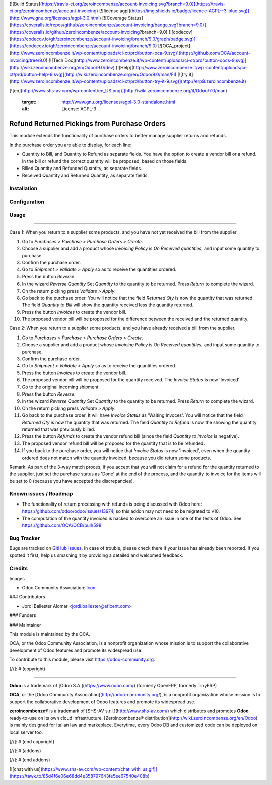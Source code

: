 [![Build Status](https://travis-ci.org/zeroincombenze/account-invoicing.svg?branch=9.0)](https://travis-ci.org/zeroincombenze/account-invoicing)
[![license agpl](https://img.shields.io/badge/licence-AGPL--3-blue.svg)](http://www.gnu.org/licenses/agpl-3.0.html)
[![Coverage Status](https://coveralls.io/repos/github/zeroincombenze/account-invoicing/badge.svg?branch=9.0)](https://coveralls.io/github/zeroincombenze/account-invoicing?branch=9.0)
[![codecov](https://codecov.io/gh/zeroincombenze/account-invoicing/branch/9.0/graph/badge.svg)](https://codecov.io/gh/zeroincombenze/account-invoicing/branch/9.0)
[![OCA_project](http://www.zeroincombenze.it/wp-content/uploads/ci-ct/prd/button-oca-9.svg)](https://github.com/OCA/account-invoicing/tree/9.0)
[![Tech Doc](http://www.zeroincombenze.it/wp-content/uploads/ci-ct/prd/button-docs-9.svg)](http://wiki.zeroincombenze.org/en/Odoo/9.0/dev)
[![Help](http://www.zeroincombenze.it/wp-content/uploads/ci-ct/prd/button-help-9.svg)](http://wiki.zeroincombenze.org/en/Odoo/9.0/man/FI)
[![try it](http://www.zeroincombenze.it/wp-content/uploads/ci-ct/prd/button-try-it-9.svg)](http://erp9.zeroincombenze.it)








































































[![en](http://www.shs-av.com/wp-content/en_US.png)](http://wiki.zeroincombenze.org/it/Odoo/7.0/man)

   :target: http://www.gnu.org/licenses/agpl-3.0-standalone.html
   :alt: License: AGPL-3

Refund Returned Pickings from Purchase Orders
=============================================

This module extends the functionality of purchase orders to better manage
supplier returns and refunds.

In the purchase order you are able to display, for each line:

* Quantity to Bill, and  Quantity to Refund as separate fields. You have the
  option to create a vendor bill or a refund. In the bill or refund the
  correct quantity will be proposed, based on those fields.

* Billed Quantity and Refunded Quantity, as separate fields.

* Received Quantity and Returned Quantity, as separate fields.



Installation
------------





Configuration
-------------





Usage
-----






=====

Case 1: When you return to a supplier some products, and you have not yet
received the bill from the supplier

#. Go to *Purchases > Purchase > Purchase Orders > Create*.
#. Choose a supplier and add a product whose *Invoicing Policy* is *On Received
   quantities*, and input some quantity to purchase.
#. Confirm the purchase order.
#. Go to *Shipment > Validate > Apply* so as to receive the quantities ordered.
#. Press the button *Reverse*.
#. In the wizard *Reverse Quantity* Set *Quantity* to the quantity to be
   returned. Press *Return* to complete the wizard.
#. On the return picking press *Validate > Apply*.
#. Go back to the purchase order. You will notice that the field *Returned
   Qty* is now the quantity that was returned. The field *Quantity to
   Bill* will show the quantity received less the quantity returned.
#. Press the button *Invoices* to create the vendor bill.
#. The proposed vendor bill will be proposed for the difference between the
   received and the returned quantity.

Case 2: When you return to a supplier some products, and you have already
received a bill from the supplier.

#. Go to *Purchases > Purchase > Purchase Orders > Create*.
#. Choose a supplier and add a product whose *Invoicing Policy* is *On Received
   quantities*, and input some quantity to purchase.
#. Confirm the purchase order.
#. Go to *Shipment > Validate > Apply* so as to receive the quantities ordered.
#. Press the button *Invoices* to create the vendor bill.
#. The proposed vendor bill will be proposed for the quantity received. The
   *Invoice Status* is now 'Invoiced'
#. Go to the original incoming shipment
#. Press the button *Reverse*.
#. In the wizard *Reverse Quantity* Set *Quantity* to the quantity to be
   returned. Press *Return* to complete the wizard.
#. On the return picking press *Validate > Apply*.
#. Go back to the purchase order. It will have  *Invoice Status* as 'Waiting
   Invoces'. You will notice that the field *Returned Qty* is now the quantity
   that was returned. The field *Quantity to Refund* is now the showing the
   quantity returned that was previously billed.
#. Press the button *Refunds* to create the vendor refund bill (since the
   field *Quantity to Invoice* is negative).
#. The proposed vendor refund bill will be proposed for the quantity that is
   to be refunded.
#. If you back to the purchase order, you will notice that *Invoice Status*
   is now 'Invoiced', even when the quantity ordered does not match with the
   quantity invoiced, because you did return some products.

Remark: As part of the 3-way match proces, if you accept that you will not
claim for a refund for the quantity returned to the supplier, just set the
purchase status as 'Done' at the end of the process, and the quantity to
invoice for the items will be set to 0 (because you have accepted the
discrepancies).

.. image:: https://odoo-community.org/website/image/ir.attachment/5784_f2813bd/datas
   :alt: Try me on Runbot
   :target: https://runbot.odoo-community.org/runbot/95/9.0

Known issues / Roadmap
----------------------






* The functionality of return processing with refunds is being discussed with
  Odoo here: https://github.com/odoo/odoo/issues/13974, so this addon may not
  need to be migrated to v10.

* The computation of the quantity invoiced is hacked to overcome an issue in
  one of the tests of Odoo. See https://github.com/OCA/OCB/pull/598

Bug Tracker
-----------






Bugs are tracked on `GitHub Issues
<https://github.com/OCA/account-invoicing/issues>`_. In case of trouble, please
check there if your issue has already been reported. If you spotted it first,
help us smashing it by providing a detailed and welcomed feedback.

Credits
-------






Images

* Odoo Community Association: `Icon <https://github.com/OCA/maintainer-tools/blob/master/template/module/static/description/icon.svg>`_.






### Contributors






* Jordi Ballester Alomar <jordi.ballester@eficent.com>

### Funders

### Maintainer










.. image:: https://odoo-community.org/logo.png
   :alt: Odoo Community Association
   :target: https://odoo-community.org

This module is maintained by the OCA.

OCA, or the Odoo Community Association, is a nonprofit organization whose
mission is to support the collaborative development of Odoo features and
promote its widespread use.

To contribute to this module, please visit https://odoo-community.org.

[//]: # (copyright)

----

**Odoo** is a trademark of [Odoo S.A.](https://www.odoo.com/) (formerly OpenERP, formerly TinyERP)

**OCA**, or the [Odoo Community Association](http://odoo-community.org/), is a nonprofit organization whose
mission is to support the collaborative development of Odoo features and
promote its widespread use.

**zeroincombenze®** is a trademark of [SHS-AV s.r.l.](http://www.shs-av.com/)
which distributes and promotes **Odoo** ready-to-use on its own cloud infrastructure.
[Zeroincombenze® distribution](http://wiki.zeroincombenze.org/en/Odoo)
is mainly designed for Italian law and markeplace.
Everytime, every Odoo DB and customized code can be deployed on local server too.

[//]: # (end copyright)

[//]: # (addons)

[//]: # (end addons)

[![chat with us](https://www.shs-av.com/wp-content/chat_with_us.gif)](https://tawk.to/85d4f6e06e68dd4e358797643fe5ee67540e408b)
